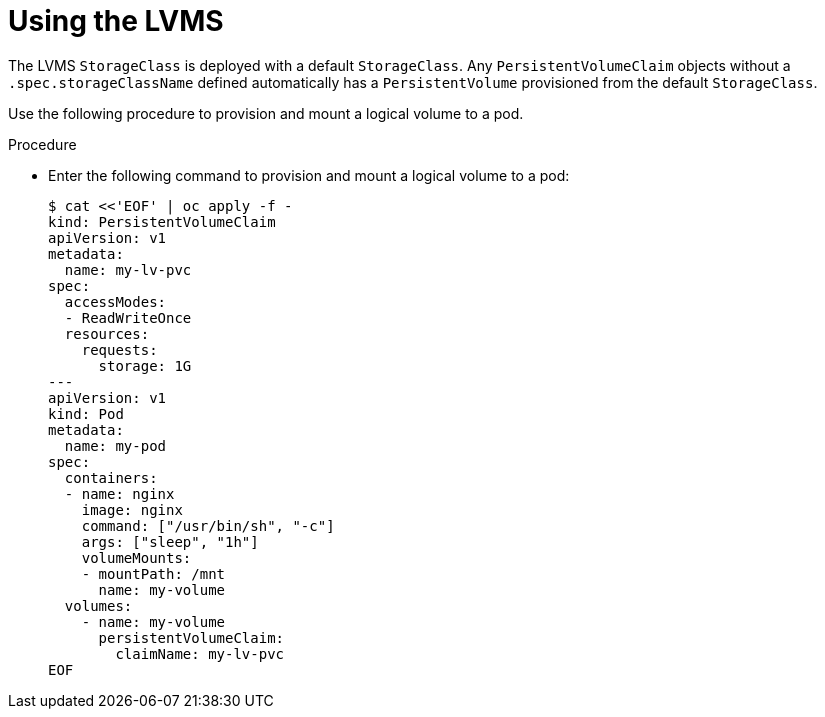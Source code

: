// Module included in the following assemblies:
//
// * microshift_storage/microshift-storage-plugin-overview.adoc

:_content-type: CONCEPT
[id="using-lvms_{context}"]
= Using the LVMS

The LVMS `StorageClass` is deployed with a default `StorageClass`. Any `PersistentVolumeClaim` objects without a `.spec.storageClassName` defined automatically has a `PersistentVolume` provisioned from the default `StorageClass`.

Use the following procedure to provision and mount a logical volume to a pod.

.Procedure

* Enter the following command to provision and mount a logical volume to a pod:
+
[source,terminal]
----
$ cat <<'EOF' | oc apply -f -
kind: PersistentVolumeClaim
apiVersion: v1
metadata:
  name: my-lv-pvc
spec:
  accessModes:
  - ReadWriteOnce
  resources:
    requests:
      storage: 1G
---
apiVersion: v1
kind: Pod
metadata:
  name: my-pod
spec:
  containers:
  - name: nginx
    image: nginx
    command: ["/usr/bin/sh", "-c"]
    args: ["sleep", "1h"]
    volumeMounts:
    - mountPath: /mnt
      name: my-volume
  volumes:
    - name: my-volume
      persistentVolumeClaim:
        claimName: my-lv-pvc
EOF
----
